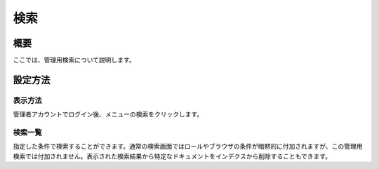 ====
検索
====

概要
====

ここでは、管理用検索について説明します。

設定方法
========

表示方法
--------

管理者アカウントでログイン後、メニューの検索をクリックします。

|image0|

検索一覧
--------

指定した条件で検索することができます。通常の検索画面ではロールやブラウザの条件が暗黙的に付加されますが、この管理用検索では付加されません。表示された検索結果から特定なドキュメントをインデクスから削除することもできます。

.. |image0| image:: ../../../resources/images/ja/9.3/admin/search-1.png
